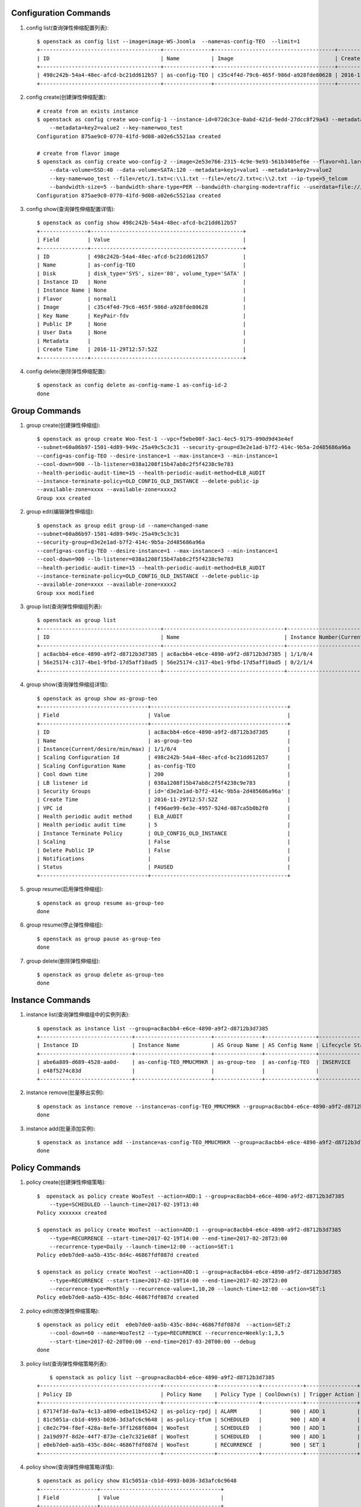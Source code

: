 Configuration Commands
======================

1. config list(查询弹性伸缩配置列表)::

    $ openstack as config list --image=image-WS-Joomla  --name=as-config-TEO  --limit=1
    +--------------------------------------+---------------+--------------------------------------+----------------------+
    | ID                                   | Name          | Image                                | Create Time          |
    +--------------------------------------+---------------+--------------------------------------+----------------------+
    | 498c242b-54a4-48ec-afcd-bc21dd612b57 | as-config-TEO | c35c4f4d-79c6-465f-986d-a928fde80628 | 2016-11-29T12:57:52Z |
    +--------------------------------------+---------------+--------------------------------------+----------------------+

#. config create(创建弹性伸缩配置)::

    # create from an exists instance
    $ openstack as config create woo-config-1 --instance-id=072dc3ce-0abd-421d-9edd-27dcc8f29a43 --metadata=key1=value1
        --metadata=key2=value2 --key-name=woo_test
    Configuration 875ae9c0-0770-41fd-9d08-a02e6c5521aa created

    # create from flavor image
    $ openstack as config create woo-config-2 --image=2e53e766-2315-4c9e-9e93-561b3405ef6e --flavor=h1.large --root-volume=SSD:40
        --data-volume=SSD:40 --data-volume=SATA:120 --metadata=key1=value1 --metadata=key2=value2
        --key-name=woo_test --file=/etc/1.txt=c:\\1.txt --file=/etc/2.txt=c:\\2.txt --ip-type=5_telcom
        --bandwidth-size=5 --bandwidth-share-type=PER --bandwidth-charging-mode=traffic --userdata=file:///root/run.sh
    Configuration 875ae9c0-0770-41fd-9d08-a02e6c5521aa created


#. config show(查询弹性伸缩配置详情)::

    $ openstack as config show 498c242b-54a4-48ec-afcd-bc21dd612b57
    +---------------+------------------------------------------------+
    | Field         | Value                                          |
    +---------------+------------------------------------------------+
    | ID            | 498c242b-54a4-48ec-afcd-bc21dd612b57           |
    | Name          | as-config-TEO                                  |
    | Disk          | disk_type='SYS', size='80', volume_type='SATA' |
    | Instance ID   | None                                           |
    | Instance Name | None                                           |
    | Flavor        | normal1                                        |
    | Image         | c35c4f4d-79c6-465f-986d-a928fde80628           |
    | Key Name      | KeyPair-fdv                                    |
    | Public IP     | None                                           |
    | User Data     | None                                           |
    | Metadata      |                                                |
    | Create Time   | 2016-11-29T12:57:52Z                           |
    +---------------+------------------------------------------------+

#. config delete(删除弹性伸缩配置)::

    $ openstack as config delete as-config-name-1 as-config-id-2
    done


Group Commands
==================

1. group create(创建弹性伸缩组)::

    $ openstack as group create Woo-Test-1 --vpc=f5ebe00f-3ac1-4ec5-9175-090d9d43e4ef
    --subnet=60a86b97-1501-4d89-949c-25a49c5c3c31 --security-group=d3e2e1ad-b7f2-414c-9b5a-2d485686a96a
    --config=as-config-TEO --desire-instance=1 --max-instance=3 --min-instance=1
    --cool-down=900 --lb-listener=038a1208f15b47ab8c2f5f4238c9e783
    --health-periodic-audit-time=15 --health-periodic-audit-method=ELB_AUDIT
    --instance-terminate-policy=OLD_CONFIG_OLD_INSTANCE --delete-public-ip
    --available-zone=xxxx --available-zone=xxxx2
    Group xxx created


#. group edit(编辑弹性伸缩组)::

    $ openstack as group edit group-id --name=changed-name
    --subnet=60a86b97-1501-4d89-949c-25a49c5c3c31
    --security-group=d3e2e1ad-b7f2-414c-9b5a-2d485686a96a
    --config=as-config-TEO --desire-instance=1 --max-instance=3 --min-instance=1
    --cool-down=900 --lb-listener=038a1208f15b47ab8c2f5f4238c9e783
    --health-periodic-audit-time=15 --health-periodic-audit-method=ELB_AUDIT
    --instance-terminate-policy=OLD_CONFIG_OLD_INSTANCE --delete-public-ip
    --available-zone=xxxx --available-zone=xxxx2
    Group xxx modified



#. group list(查询弹性伸缩组列表)::

    $ openstack as group list
    +--------------------------------------+--------------------------------------+-----------------------------------------+--------+
    | ID                                   | Name                                 | Instance Number(Current/desire/min/max) | Status |
    +--------------------------------------+--------------------------------------+-----------------------------------------+--------+
    | ac8acbb4-e6ce-4890-a9f2-d8712b3d7385 | ac8acbb4-e6ce-4890-a9f2-d8712b3d7385 | 1/1/0/4                                 | PAUSED |
    | 56e25174-c317-4be1-9fbd-17d5aff10ad5 | 56e25174-c317-4be1-9fbd-17d5aff10ad5 | 0/2/1/4                                 | PAUSED |
    +--------------------------------------+--------------------------------------+-----------------------------------------+--------+

#. group show(查询弹性伸缩组详情)::

    $ openstack as group show as-group-teo
    +----------------------------------+-------------------------------------------+
    | Field                            | Value                                     |
    +----------------------------------+-------------------------------------------+
    | ID                               | ac8acbb4-e6ce-4890-a9f2-d8712b3d7385      |
    | Name                             | as-group-teo                              |
    | Instance(Current/desire/min/max) | 1/1/0/4                                   |
    | Scaling Configuration Id         | 498c242b-54a4-48ec-afcd-bc21dd612b57      |
    | Scaling Configuration Name       | as-config-TEO                             |
    | Cool down time                   | 200                                       |
    | LB listener id                   | 038a1208f15b47ab8c2f5f4238c9e783          |
    | Security Groups                  | id='d3e2e1ad-b7f2-414c-9b5a-2d485686a96a' |
    | Create Time                      | 2016-11-29T12:57:52Z                      |
    | VPC id                           | f496ae99-6e3e-4957-924d-087ca5b0b2f0      |
    | Health periodic audit method     | ELB_AUDIT                                 |
    | Health periodic audit time       | 5                                         |
    | Instance Terminate Policy        | OLD_CONFIG_OLD_INSTANCE                   |
    | Scaling                          | False                                     |
    | Delete Public IP                 | False                                     |
    | Notifications                    |                                           |
    | Status                           | PAUSED                                    |
    +----------------------------------+-------------------------------------------+

#. group resume(启用弹性伸缩组)::

    $ openstack as group resume as-group-teo
    done

#. group resume(停止弹性伸缩组)::

    $ openstack as group pause as-group-teo
    done

#. group delete(删除弹性伸缩组)::

    $ openstack as group delete as-group-teo
    done


Instance Commands
=================

1. instance list(查询弹性伸缩组中的实例列表)::

    $ openstack as instance list --group=ac8acbb4-e6ce-4890-a9f2-d8712b3d7385
    +-----------------------------+------------------------+---------------+----------------+------------------+---------------+
    | Instance ID                 | Instance Name          | AS Group Name | AS Config Name | Lifecycle Status | Health Status |
    +-----------------------------+------------------------+---------------+----------------+------------------+---------------+
    | abe6a889-d689-4528-aa0d-    | as-config-TEO_MMUCM9KR | as-group-teo  | as-config-TEO  | INSERVICE        | NORMAL        |
    | e48f5274c83d                |                        |               |                |                  |               |
    +-----------------------------+------------------------+---------------+----------------+------------------+---------------+

#. instance remove(批量移出实例)::

    $ openstack as instance remove --instance=as-config-TEO_MMUCM9KR --group=ac8acbb4-e6ce-4890-a9f2-d8712b3d7385 --delete
    done


#. instance add(批量添加实例)::

    $ openstack as instance add --instance=as-config-TEO_MMUCM9KR --group=ac8acbb4-e6ce-4890-a9f2-d8712b3d7385
    done



Policy Commands
===============

1. policy create(创建弹性伸缩策略)::

    $  openstack as policy create WooTest --action=ADD:1 --group=ac8acbb4-e6ce-4890-a9f2-d8712b3d7385
        --type=SCHEDULED --launch-time=2017-02-19T13:40
    Policy xxxxxxx created

    $ openstack as policy create WooTest --action=ADD:1 --group=ac8acbb4-e6ce-4890-a9f2-d8712b3d7385
        --type=RECURRENCE --start-time=2017-02-19T14:00 --end-time=2017-02-28T23:00
        --recurrence-type=Daily --launch-time=12:00 --action=SET:1
    Policy e0eb7de0-aa5b-435c-8d4c-46867fdf087d created

    $ openstack as policy create WooTest --action=ADD:1 --group=ac8acbb4-e6ce-4890-a9f2-d8712b3d7385
        --type=RECURRENCE --start-time=2017-02-19T14:00 --end-time=2017-02-28T23:00
        --recurrence-type=Monthly --recurrence-value=1,10,20 --launch-time=12:00 --action=SET:1
    Policy e0eb7de0-aa5b-435c-8d4c-46867fdf087d created

#. policy edit(修改弹性伸缩策略)::

    $ openstack as policy edit  e0eb7de0-aa5b-435c-8d4c-46867fdf087d  --action=SET:2
        --cool-down=60 --name=WooTest2 --type=RECURRENCE --recurrence=Weekly:1,3,5
        --start-time=2017-02-20T00:00 --end-time=2017-03-20T00:00 --debug
    done


#. policy list(查询弹性伸缩策略列表)::

        $ openstack as policy list --group=ac8acbb4-e6ce-4890-a9f2-d8712b3d7385
    +--------------------------------------+----------------+-------------+-------------+----------------+-----------+
    | Policy ID                            | Policy Name    | Policy Type | CoolDown(s) | Trigger Action | Status    |
    +--------------------------------------+----------------+-------------+-------------+----------------+-----------+
    | 67174f3d-0a7a-4c13-a890-edbe11b45242 | as-policy-rpdj | ALARM       |         900 | ADD 1          | INSERVICE |
    | 81c5051a-cb1d-4993-b036-3d3afc6c9648 | as-policy-tfum | SCHEDULED   |         900 | ADD 4          | PAUSED    |
    | c8e2c794-f8ef-428a-8efe-3ff1268f6804 | WooTest        | SCHEDULED   |         900 | ADD 1          | INSERVICE |
    | 2a19d97f-8d2e-44f7-873e-c1e7c321e68f | WooTest        | SCHEDULED   |         900 | ADD 1          | INSERVICE |
    | e0eb7de0-aa5b-435c-8d4c-46867fdf087d | WooTest        | RECURRENCE  |         900 | SET 1          | INSERVICE |
    +--------------------------------------+----------------+-------------+-------------+----------------+-----------+


#. policy show(查询弹性伸缩策略详情)::

    $ openstack as policy show 81c5051a-cb1d-4993-b036-3d3afc6c9648
    +------------------+--------------------------------------+
    | Field            | Value                                |
    +------------------+--------------------------------------+
    | Group Id         | ac8acbb4-e6ce-4890-a9f2-d8712b3d7385 |
    | Policy ID        | 81c5051a-cb1d-4993-b036-3d3afc6c9648 |
    | Policy Name      | as-policy-tfum                       |
    | Policy Type      | SCHEDULED                            |
    | Alarm Id         |                                      |
    | CoolDown(s)      | 900                                  |
    | Scheduled Policy | launch_time='2016-12-24T13:44Z'      |
    | Trigger Action   | ADD 4                                |
    | Create Time      | 2016-11-30T13:44:21Z                 |
    | Status           | INSERVICE                            |
    +------------------+--------------------------------------+

#. policy pause(停止弹性伸缩策略)::

    $ openstack as policy pause 81c5051a-cb1d-4993-b036-3d3afc6c9648
    done


#. policy resume(启用弹性伸缩策略)::

    $ openstack as policy resume 81c5051a-cb1d-4993-b036-3d3afc6c9648
    done


#. policy execute(执行弹性伸缩策略)::

    $ openstack as policy execute 81c5051a-cb1d-4993-b036-3d3afc6c9648
    done


#. policy delete(删除弹性伸缩策略)::

    $ openstack as policy delete 81c5051a-cb1d-4993-b036-3d3afc6c9648
    done

Log Commands
============

1. log list(查询伸缩活动日志)::

    $ openstack as log list --group=ac8acbb4-e6ce-4890-a9f2-d8712b3d7385 --start-time=2016-11-28T17:45:10
        --end-time=2017-01-01T00:00:00 --limit=2 --offset=1
    +----------------------+----------------------+------------------------+-----------------------------------------------+---------+
    | Start Time           | End Time             | Current/Desire/Scaling | Scaling Reason                                | Status  |
    +----------------------+----------------------+------------------------+-----------------------------------------------+---------+
    | 2016-11-30T14:17:52Z | 2016-11-30T14:19:41Z | 2/1/1                  | change_reason='MANNUAL_DELETE',               | SUCCESS |
    |                      |                      |                        | change_time='2016-11-30T14:17:52Z',           |         |
    |                      |                      |                        | new_value='1', old_value='2'                  |         |
    | 2016-11-29T17:45:10Z | 2016-11-29T17:46:31Z | 3/2/1                  | change_reason='SCHEDULED',                    | SUCCESS |
    |                      |                      |                        | change_time='2016-11-29T17:45:00Z',           |         |
    |                      |                      |                        | new_value='2', old_value='3'                  |         |
    +----------------------+----------------------+------------------------+-----------------------------------------------+---------+


Quota Commands
==============

1. quota list(查询配额)::

    $ openstack as quota list
    +------------------+-------+------+------+
    | type             | quota | used |  max |
    +------------------+-------+------+------+
    | scaling_Group    |    25 |    2 |   50 |
    | scaling_Config   |   100 |    2 |  200 |
    | scaling_Policy   |    50 |   -1 |   50 |
    | scaling_Instance |   200 |   -1 | 1000 |
    +------------------+-------+------+------+

#. quota list(查询弹性伸缩策略和伸缩实例配额)::

    $ openstack as quota list --group=ac8acbb4-e6ce-4890-a9f2-d8712b3d7385
    +------------------+-------+------+------+
    | type             | quota | used |  max |
    +------------------+-------+------+------+
    | scaling_Policy   |    50 |    2 |   50 |
    | scaling_Instance |   200 |    0 | 1000 |
    +------------------+-------+------+------+
